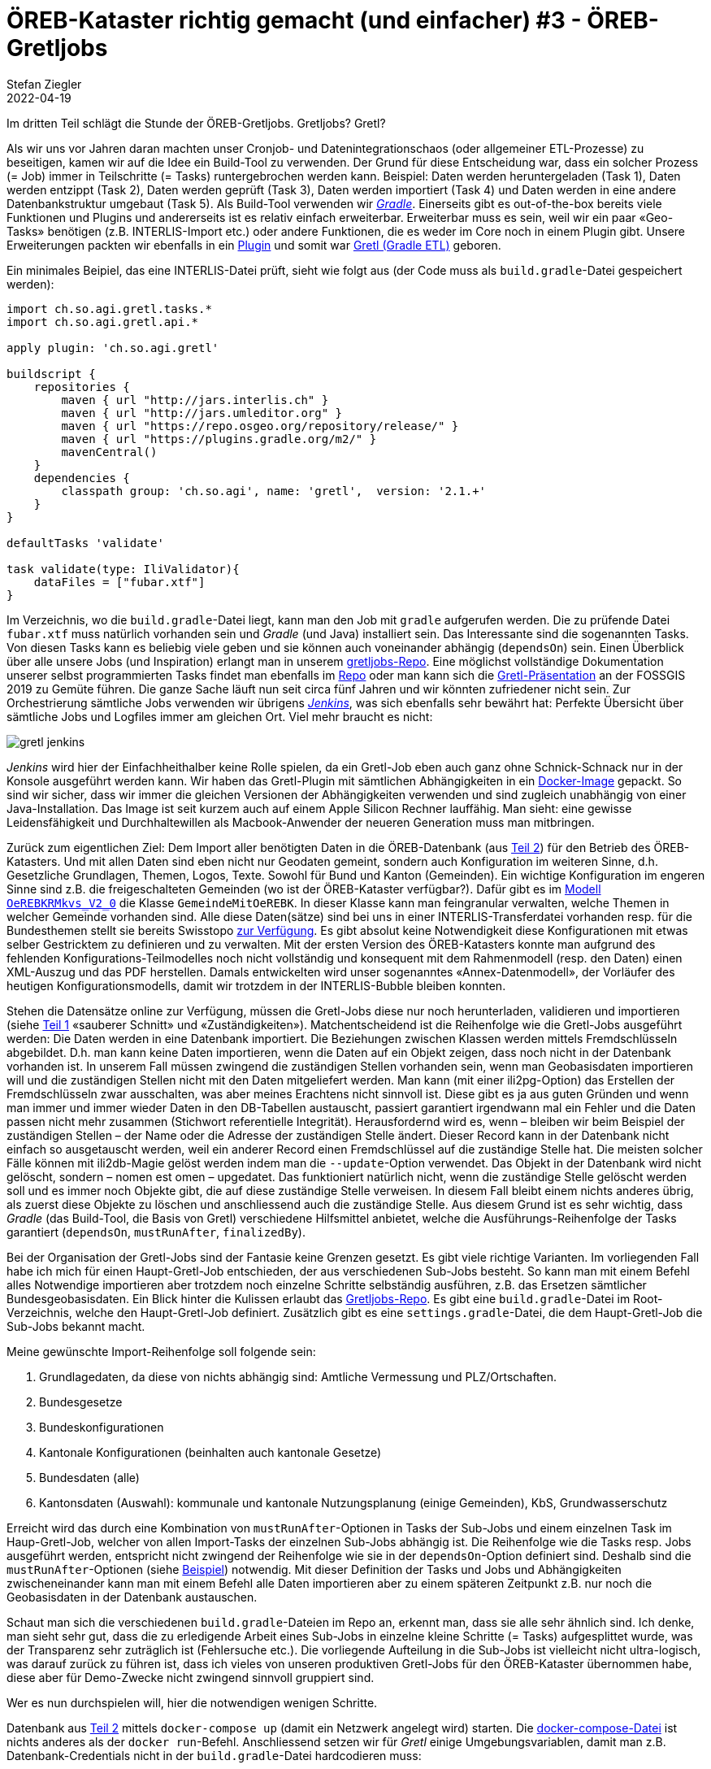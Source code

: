 = ÖREB-Kataster richtig gemacht (und einfacher) #3 - ÖREB-Gretljobs
Stefan Ziegler
2022-04-19
:jbake-type: post
:jbake-status: published
:jbake-tags: ÖREB,ÖREB-Kataster,PostgreSQL,PostGIS,INTERLIS,Gretl,Gradle,ili2pg,ili2db,ilivalidator
:idprefix:

Im dritten Teil schlägt die Stunde der ÖREB-Gretljobs. Gretljobs? Gretl?

Als wir uns vor Jahren daran machten unser Cronjob- und Datenintegrationschaos (oder allgemeiner ETL-Prozesse) zu beseitigen, kamen wir auf die Idee ein Build-Tool zu verwenden. Der Grund für diese Entscheidung war, dass ein solcher Prozess (= Job) immer in Teilschritte (= Tasks) runtergebrochen werden kann. Beispiel: Daten werden heruntergeladen (Task 1), Daten werden entzippt (Task 2), Daten werden geprüft (Task 3), Daten werden importiert (Task 4) und Daten werden in eine andere Datenbankstruktur umgebaut (Task 5). Als Build-Tool verwenden wir https://gradle.org[_Gradle_]. Einerseits gibt es out-of-the-box bereits viele Funktionen und Plugins und andererseits ist es relativ einfach erweiterbar. Erweiterbar muss es sein, weil wir ein paar &laquo;Geo-Tasks&raquo; benötigen (z.B. INTERLIS-Import etc.) oder andere Funktionen, die es weder im Core noch in einem Plugin gibt. Unsere Erweiterungen packten wir ebenfalls in ein https://plugins.gradle.org/plugin/ch.so.agi.gretl[Plugin] und somit war https://github.com/sogis/gretl[Gretl (Gradle ETL)] geboren.

Ein minimales Beipiel, das eine INTERLIS-Datei prüft, sieht wie folgt aus (der Code muss als `build.gradle`-Datei gespeichert werden): 

[source,groovy,linenums]
----
import ch.so.agi.gretl.tasks.*
import ch.so.agi.gretl.api.*

apply plugin: 'ch.so.agi.gretl'

buildscript {
    repositories {
        maven { url "http://jars.interlis.ch" }
        maven { url "http://jars.umleditor.org" }
        maven { url "https://repo.osgeo.org/repository/release/" }
        maven { url "https://plugins.gradle.org/m2/" }
        mavenCentral()
    }
    dependencies {
        classpath group: 'ch.so.agi', name: 'gretl',  version: '2.1.+'
    }
}

defaultTasks 'validate'

task validate(type: IliValidator){
    dataFiles = ["fubar.xtf"]
}
----

Im Verzeichnis, wo die `build.gradle`-Datei liegt, kann man den Job mit `gradle` aufgerufen werden. Die zu prüfende Datei `fubar.xtf` muss natürlich vorhanden sein und _Gradle_ (und Java) installiert sein. Das Interessante sind die sogenannten Tasks. Von diesen Tasks kann es beliebig viele geben und sie können auch voneinander abhängig (`dependsOn`) sein. Einen Überblick über alle unsere Jobs (und Inspiration) erlangt man in unserem https://github.com/sogis/gretljobs/[gretljobs-Repo]. Eine möglichst vollständige Dokumentation unserer selbst programmierten Tasks findet man ebenfalls im https://github.com/sogis/gretl/blob/master/docs/user/index.md[Repo] oder man kann sich die https://pretalx.com/fossgis2019/talk/ESDMQB/[Gretl-Präsentation] an der FOSSGIS 2019 zu Gemüte führen. Die ganze Sache läuft nun seit circa fünf Jahren und wir könnten zufriedener nicht sein. Zur Orchestrierung sämtliche Jobs verwenden wir übrigens https://www.jenkins.io/[_Jenkins_], was sich ebenfalls sehr bewährt hat: Perfekte Übersicht über sämtliche Jobs und Logfiles immer am gleichen Ort. Viel mehr braucht es nicht:

image::../../../../../images/oerebk_richtig_gemacht_p03/jenkins.png[alt="gretl jenkins", align="center"]

_Jenkins_ wird hier der Einfachheithalber keine Rolle spielen, da ein Gretl-Job eben auch ganz ohne Schnick-Schnack nur in der Konsole ausgeführt werden kann. Wir haben das Gretl-Plugin mit sämtlichen Abhängigkeiten in ein https://hub.docker.com/repository/docker/sogis/gretl[Docker-Image] gepackt. So sind wir sicher, dass wir immer die gleichen Versionen der Abhängigkeiten verwenden und sind zugleich unabhängig von einer Java-Installation. Das Image ist seit kurzem auch auf einem Apple Silicon Rechner lauffähig. Man sieht: eine gewisse Leidensfähigkeit und Durchhaltewillen als Macbook-Anwender der neueren Generation muss man mitbringen.

Zurück zum eigentlichen Ziel: Dem Import aller benötigten Daten in die ÖREB-Datenbank (aus http://blog.sogeo.services/blog/2022/04/18/oereb-kataster-richtig-gemacht-2.html[Teil 2]) für den Betrieb des ÖREB-Katasters. Und mit allen Daten sind eben nicht nur Geodaten gemeint, sondern auch Konfiguration im weiteren Sinne, d.h. Gesetzliche Grundlagen, Themen, Logos, Texte. Sowohl für Bund und Kanton (Gemeinden). Ein wichtige Konfiguration im engeren Sinne sind z.B. die freigeschalteten Gemeinden (wo ist der ÖREB-Kataster verfügbar?). Dafür gibt es im https://models.geo.admin.ch/V_D/OeREB/OeREBKRMkvs_V2_0.ili[Modell `OeREBKRMkvs_V2_0`] die Klasse `GemeindeMitOeREBK`. In dieser Klasse kann man feingranular verwalten, welche Themen in welcher Gemeinde vorhanden sind. Alle diese Daten(sätze) sind bei uns in einer INTERLIS-Transferdatei vorhanden resp. für die Bundesthemen stellt sie bereits Swisstopo https://models.geo.admin.ch/V_D/OeREB/[zur Verfügung]. Es gibt absolut keine Notwendigkeit diese Konfigurationen mit etwas selber Gestricktem zu definieren und zu verwalten. Mit der ersten Version des ÖREB-Katasters konnte man aufgrund des fehlenden Konfigurations-Teilmodelles noch nicht vollständig und konsequent mit dem Rahmenmodell (resp. den Daten) einen XML-Auszug und das PDF herstellen. Damals entwickelten wird unser sogenanntes &laquo;Annex-Datenmodell&raquo;, der Vorläufer des heutigen Konfigurationsmodells, damit wir trotzdem in der INTERLIS-Bubble bleiben konnten.

Stehen die Datensätze online zur Verfügung, müssen die Gretl-Jobs diese nur noch herunterladen, validieren und importieren (siehe http://blog.sogeo.services/blog/2022/04/17/oereb-kataster-richtig-gemacht-1.html[Teil 1] &laquo;sauberer Schnitt&raquo; und &laquo;Zuständigkeiten&raquo;). Matchentscheidend ist die Reihenfolge wie die Gretl-Jobs ausgeführt werden: Die Daten werden in eine Datenbank importiert. Die Beziehungen zwischen Klassen werden mittels Fremdschlüsseln abgebildet. D.h. man kann keine Daten importieren, wenn die Daten auf ein Objekt zeigen, dass noch nicht in der Datenbank vorhanden ist. In unserem Fall müssen zwingend die zuständigen Stellen vorhanden sein, wenn man Geobasisdaten importieren will und die zuständigen Stellen nicht mit den Daten mitgeliefert werden. Man kann (mit einer ili2pg-Option) das Erstellen der Fremdschlüsseln zwar ausschalten, was aber meines Erachtens nicht sinnvoll ist. Diese gibt es ja aus guten Gründen und wenn man immer und immer wieder Daten in den DB-Tabellen austauscht, passiert garantiert irgendwann mal ein Fehler und die Daten passen nicht mehr zusammen (Stichwort referentielle Integrität). Herausfordernd wird es, wenn &ndash; bleiben wir beim Beispiel der zuständigen Stellen &ndash; der Name oder die Adresse der zuständigen Stelle ändert. Dieser Record kann in der Datenbank nicht einfach so ausgetauscht werden, weil ein anderer Record einen Fremdschlüssel auf die zuständige Stelle hat. Die meisten solcher Fälle können mit ili2db-Magie gelöst werden indem man die `--update`-Option verwendet. Das Objekt in der Datenbank wird nicht gelöscht, sondern &ndash; nomen est omen &ndash; upgedatet. Das funktioniert natürlich nicht, wenn die zuständige Stelle gelöscht werden soll und es immer noch Objekte gibt, die auf diese zuständige Stelle verweisen. In diesem Fall bleibt einem nichts anderes übrig, als zuerst diese Objekte zu löschen und anschliessend auch die zuständige Stelle. Aus diesem Grund ist es sehr wichtig, dass _Gradle_ (das Build-Tool, die Basis von Gretl) verschiedene Hilfsmittel anbietet, welche die Ausführungs-Reihenfolge der Tasks garantiert (`dependsOn`, `mustRunAfter`, `finalizedBy`). 

Bei der Organisation der Gretl-Jobs sind der Fantasie keine Grenzen gesetzt. Es gibt viele richtige Varianten. Im vorliegenden Fall habe ich mich für einen Haupt-Gretl-Job entschieden, der aus verschiedenen Sub-Jobs besteht. So kann man mit einem Befehl alles Notwendige importieren aber trotzdem noch einzelne Schritte selbständig ausführen, z.B. das Ersetzen sämtlicher Bundesgeobasisdaten. Ein Blick hinter die Kulissen erlaubt das https://github.com/oereb/oereb-gretljobs[Gretljobs-Repo]. Es gibt eine `build.gradle`-Datei im Root-Verzeichnis, welche den Haupt-Gretl-Job definiert. Zusätzlich gibt es eine `settings.gradle`-Datei, die dem Haupt-Gretl-Job die Sub-Jobs bekannt macht.

Meine gewünschte Import-Reihenfolge soll folgende sein:

1. Grundlagedaten, da diese von nichts abhängig sind: Amtliche Vermessung und PLZ/Ortschaften.
2. Bundesgesetze
3. Bundeskonfigurationen
4. Kantonale Konfigurationen (beinhalten auch kantonale Gesetze)
5. Bundesdaten (alle)
6. Kantonsdaten (Auswahl): kommunale und kantonale Nutzungsplanung (einige Gemeinden), KbS, Grundwasserschutz

Erreicht wird das durch eine Kombination von `mustRunAfter`-Optionen in Tasks der Sub-Jobs und einem einzelnen Task im Haup-Gretl-Job, welcher von allen Import-Tasks der einzelnen Sub-Jobs abhängig ist. Die Reihenfolge wie die Tasks resp. Jobs ausgeführt werden, entspricht nicht zwingend der Reihenfolge wie sie in der `dependsOn`-Option definiert sind. Deshalb sind die `mustRunAfter`-Optionen (siehe https://github.com/oereb/oereb-gretljobs/blob/main/oereb_plzo/build.gradle#L63[Beispiel]) notwendig. Mit dieser Definition der Tasks und Jobs und Abhängigkeiten zwischeneinander kann man mit einem Befehl alle Daten importieren aber zu einem späteren Zeitpunkt z.B. nur noch die Geobasisdaten in der Datenbank austauschen.

Schaut man sich die verschiedenen `build.gradle`-Dateien im Repo an, erkennt man, dass sie alle sehr ähnlich sind. Ich denke, man sieht sehr gut, dass die zu erledigende Arbeit eines Sub-Jobs in einzelne kleine Schritte (= Tasks) aufgesplittet wurde, was der Transparenz sehr zuträglich ist (Fehlersuche etc.). Die vorliegende Aufteilung in die Sub-Jobs ist vielleicht nicht ultra-logisch, was darauf zurück zu führen ist, dass ich vieles von unseren produktiven Gretl-Jobs für den ÖREB-Kataster übernommen habe, diese aber für Demo-Zwecke nicht zwingend sinnvoll gruppiert sind.

Wer es nun durchspielen will, hier die notwendigen wenigen Schritte.

Datenbank aus http://blog.sogeo.services/blog/2022/04/18/oereb-kataster-richtig-gemacht-2.html[Teil 2] mittels `docker-compose up` (damit ein Netzwerk angelegt wird) starten. Die https://github.com/oereb/oereb-gretljobs/blob/main/docker-compose.yml[docker-compose-Datei] ist nichts anderes als der `docker run`-Befehl. Anschliessend setzen wir für _Gretl_ einige Umgebungsvariablen, damit man z.B. Datenbank-Credentials nicht in der `build.gradle`-Datei hardcodieren muss:

```
export ORG_GRADLE_PROJECT_dbUriOerebV2="jdbc:postgresql://oereb-db/oereb"
export ORG_GRADLE_PROJECT_dbUserOerebV2="gretl"
export ORG_GRADLE_PROJECT_dbPwdOerebV2="gretl"
export ORG_GRADLE_PROJECT_geoservicesUrl="http://localhost/wms"
```

Umgebungsvariablen, die mit `ORG_GRADLE_PROJECT_` starten, müssen nicht manuell im Build-Skript ausgelesen werden, sondern stehen automatisch zur Verfügung. Für das Auführen der Gretl-Jobs verwenden wir unser https://hub.docker.com/repository/docker/sogis/gretl[Docker-Image], welches wir mit einem https://github.com/oereb/oereb-gretljobs/blob/main/start-gretl.sh[Shell-Skript] bedienen. Das Shell-Skript ist nicht viel mehr als ein `docker run`-Befehl. Früher hatte das Skript noch weitere Funktionen, die aber nicht mehr benötigt werden. Zum Auflisten sämtlicher Task aller (Sub-)Jobs muss folgender Befehl verwendet werden:

```
./start-gretl.sh --docker-image sogis/gretl:latest --docker-network oereb-gretljobs_default --job-directory $PWD tasks --all
```

Wenn man &laquo;Gretl pur&raquo; verwenden würde, also ohne Docker, entspräche das dem Befehl: `gradle tasks --all`. Mit dem Shell-Skript können wir das Docker-Image, das Docker-Netzwerk und das Job-Directory auswählen. Damit der Gretl-Docker-Container mit dem Datenbank-Container kommunizieren kann, müssen sie im gleichen Netzwerk sein. Falls das Datenbank-Container-Netzwerk anders heisst (`docker network ls`), muss selbstverständlich dieser Namen verwendet werden. 

Zum Importieren sämtlicher Daten reicht der Befehl:

```
./start-gretl.sh --docker-image sogis/gretl:latest --docker-network oereb-gretljobs_default --job-directory $PWD motherOfAllTasks
```

Funktioniert die Kommunikation zwischen den Images, sollte man in der Konsole sehen, welche Tasks _Gretl_ gerade abarbeitet. Bei mir dauert der Import (Download, i.d.R. Validierung, Import) meiner Datenauswahl in das `live`-Schema auf einem Macbook Air (und somit sehr schlechter I/O-Performance mit Docker) circa 6 Minuten. Am längsten dauerte der Import der PLZ/Ortschaften und die amtliche Vermessung. Bei den PLZ/Ortschaften sind halt viele Daten dabei, die mich geografisch nicht interessieren. Hat alles ohne Fehler funktioniert, quittiert _Gradle_ die Arbeit mit `BUILD SUCCESSFUL`. Ansonsten sollte eine mehr oder weniger sinnvolle Fehlermeldung in der Konsole erscheinen.

Zum Beweis laden wir einige Tabellen in QGIS:

image::../../../../../images/oerebk_richtig_gemacht_p03/qgis.png[alt="qgis daten", align="center"]

Will man zukünftig nur die Bundesdaten ersetzen, reicht folgender Befehl:

```
./start-gretl.sh --docker-image sogis/gretl:latest --docker-network oereb-gretljobs_default --job-directory $PWD oereb_bundesdaten:importData
```

Und 35 Sekunden später sind alle Bundesdaten ersetzt.

Wer jetzt Interesse an _Gretl_, seinen Fähigkeiten und Einsatzmöglichkeiten in einer GDI hat, darf sich gerne melden. Im nächsten Teil geht es dann ruhiger zu und her: Es entsteht der ÖREB-WMS.
